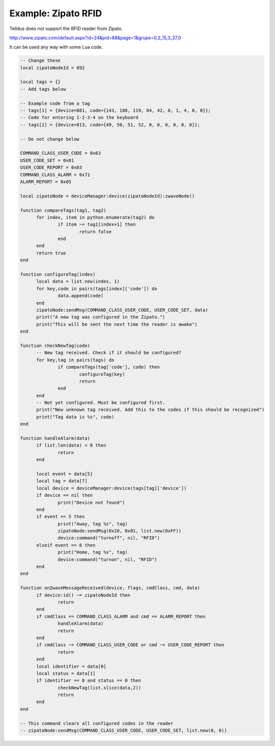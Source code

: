 
Example: Zipato RFID
==========================================

Telldus does not support the RFID reader from Zipato.

http://www.zipato.com/default.aspx?id=24&pid=88&page=1&grupe=0,2_15,3_37,0

It can be used any way with some Lua code.

.. code::

  -- Change these
  local zipatoNodeId = 892

  local tags = {}
  -- Add tags below

  -- Example code from a tag
  -- tags[1] = {device=881, code={143, 188, 119, 84, 42, 0, 1, 4, 0, 0}};
  -- Code for entering 1-2-3-4 on the keyboard
  -- tags[2] = {device=813, code={49, 50, 51, 52, 0, 0, 0, 0, 0, 0}};

  -- Do not change below

  COMMAND_CLASS_USER_CODE = 0x63
  USER_CODE_SET = 0x01
  USER_CODE_REPORT = 0x03
  COMMAND_CLASS_ALARM = 0x71
  ALARM_REPORT = 0x05

  local zipatoNode = deviceManager:device(zipatoNodeId):zwaveNode()

  function compareTags(tag1, tag2)
  	for index, item in python.enumerate(tag2) do
  		if item ~= tag1[index+1] then
  			return false
  		end
  	end
  	return true
  end

  function configureTag(index)
  	local data = list.new(index, 1)
  	for key,code in pairs(tags[index]['code']) do
  		data.append(code)
  	end
  	zipatoNode:sendMsg(COMMAND_CLASS_USER_CODE, USER_CODE_SET, data)
  	print("A new tag was configured in the Zipato.")
  	print("This will be sent the next time the reader is awake")
  end

  function checkNewTag(code)
  	-- New tag received. Check if it should be configured?
  	for key,tag in pairs(tags) do
  		if compareTags(tag['code'], code) then
  			configureTag(key)
  			return
  		end
  	end
  	-- Not yet configured. Must be configured first.
  	print("New unknown tag received. Add this to the codes if this should be recognized")
  	print("Tag data is %s", code)
  end

  function handleAlarm(data)
  	if list.len(data) < 8 then
  		return
  	end

  	local event = data[5]
  	local tag = data[7]
  	local device = deviceManager:device(tags[tag]['device'])
  	if device == nil then
  		print("Device not found")
  	end
  	if event == 5 then
  		print("Away, tag %s", tag)
  		zipatoNode:sendMsg(0x20, 0x01, list.new(0xFF))
  		device:command("turnoff", nil, "RFID")
  	elseif event == 6 then
  		print("Home, tag %s", tag)
  		device:command("turnon", nil, "RFID")
  	end
  end

  function onZwaveMessageReceived(device, flags, cmdClass, cmd, data)
  	if device:id() ~= zipatoNodeId then
  		return
  	end
  	if cmdClass == COMMAND_CLASS_ALARM and cmd == ALARM_REPORT then
  		handleAlarm(data)
  		return
  	end
  	if cmdClass ~= COMMAND_CLASS_USER_CODE or cmd ~= USER_CODE_REPORT then
  		return
  	end
  	local identifier = data[0]
  	local status = data[1]
  	if identifier == 0 and status == 0 then
  		checkNewTag(list.slice(data,2))
  		return
  	end
  end

  -- This command clears all configured codes in the reader
  -- zipatoNode:sendMsg(COMMAND_CLASS_USER_CODE, USER_CODE_SET, list.new(0, 0))
